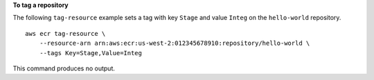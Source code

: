 **To tag a repository**

The following ``tag-resource`` example sets a tag with key ``Stage`` and value ``Integ`` on the ``hello-world`` repository. ::

    aws ecr tag-resource \
        --resource-arn arn:aws:ecr:us-west-2:012345678910:repository/hello-world \
        --tags Key=Stage,Value=Integ

This command produces no output.
